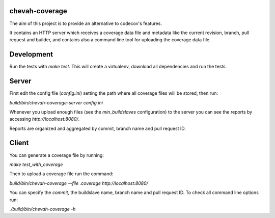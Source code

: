 chevah-coverage
===============

The aim of this project is to provide an alternative to codecov's features.

It contains an HTTP server which receives a coverage data file and metadata
like the current revision, branch, pull request and builder, and contains also
a command line tool for uploading the coverage data file.


Development
===========

Run the tests with `make test`. This will create a virtualenv, download
all dependencies and run the tests.


Server
======

First edit the config file (`config.ini`) setting the path where all coverage
files will be stored, then run:

`build/bin/chevah-coverage-server config.ini`

Whenever you upload enough files (see the `min_buildslaves` configuration)
to the server you can see the reports by accessing `http://localhost:8080/`.

Reports are organized and aggregated by commit, branch name and
pull request ID.


Client
======

You can generate a coverage file by running:

`make test_with_coverage`

Then to upload a coverage file run the command:

`build/bin/chevah-coverage --file .coverage http://localhost:8080/`

You can specify the `commit`, the buildslave name, branch name and
pull request ID. To check all command line options run:

`./build/bin/chevah-coverage -h`
